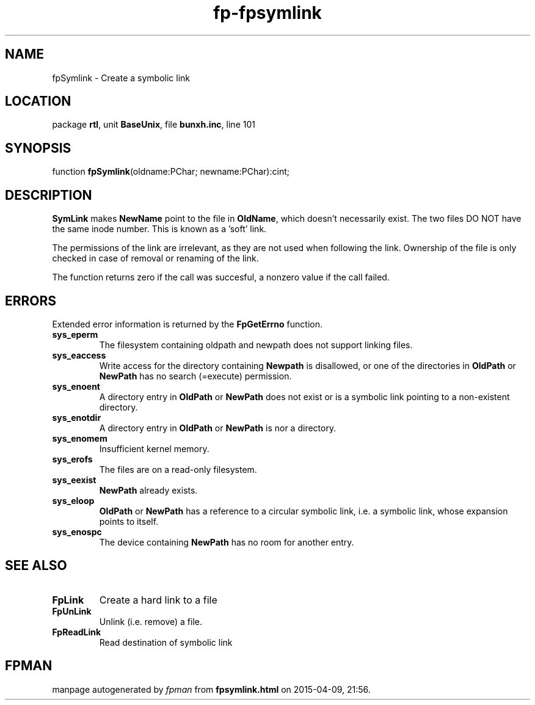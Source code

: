 .\" file autogenerated by fpman
.TH "fp-fpsymlink" 3 "2014-03-14" "fpman" "Free Pascal Programmer's Manual"
.SH NAME
fpSymlink - Create a symbolic link
.SH LOCATION
package \fBrtl\fR, unit \fBBaseUnix\fR, file \fBbunxh.inc\fR, line 101
.SH SYNOPSIS
function \fBfpSymlink\fR(oldname:PChar; newname:PChar):cint;
.SH DESCRIPTION
\fBSymLink\fR makes \fBNewName\fR point to the file in \fBOldName\fR, which doesn't necessarily exist. The two files DO NOT have the same inode number. This is known as a 'soft' link.

The permissions of the link are irrelevant, as they are not used when following the link. Ownership of the file is only checked in case of removal or renaming of the link.

The function returns zero if the call was succesful, a nonzero value if the call failed.


.SH ERRORS
Extended error information is returned by the \fBFpGetErrno\fR function.

.TP
.B sys_eperm
The filesystem containing oldpath and newpath does not support linking files.
.TP
.B sys_eaccess
Write access for the directory containing \fBNewpath\fR is disallowed, or one of the directories in \fBOldPath\fR or \fBNewPath\fR has no search (=execute) permission.
.TP
.B sys_enoent
A directory entry in \fBOldPath\fR or \fBNewPath\fR does not exist or is a symbolic link pointing to a non-existent directory.
.TP
.B sys_enotdir
A directory entry in \fBOldPath\fR or \fBNewPath\fR is nor a directory.
.TP
.B sys_enomem
Insufficient kernel memory.
.TP
.B sys_erofs
The files are on a read-only filesystem.
.TP
.B sys_eexist
\fBNewPath\fR already exists.
.TP
.B sys_eloop
\fBOldPath\fR or \fBNewPath\fR has a reference to a circular symbolic link, i.e. a symbolic link, whose expansion points to itself.
.TP
.B sys_enospc
The device containing \fBNewPath\fR has no room for another entry.

.SH SEE ALSO
.TP
.B FpLink
Create a hard link to a file
.TP
.B FpUnLink
Unlink (i.e. remove) a file.
.TP
.B FpReadLink
Read destination of symbolic link

.SH FPMAN
manpage autogenerated by \fIfpman\fR from \fBfpsymlink.html\fR on 2015-04-09, 21:56.

